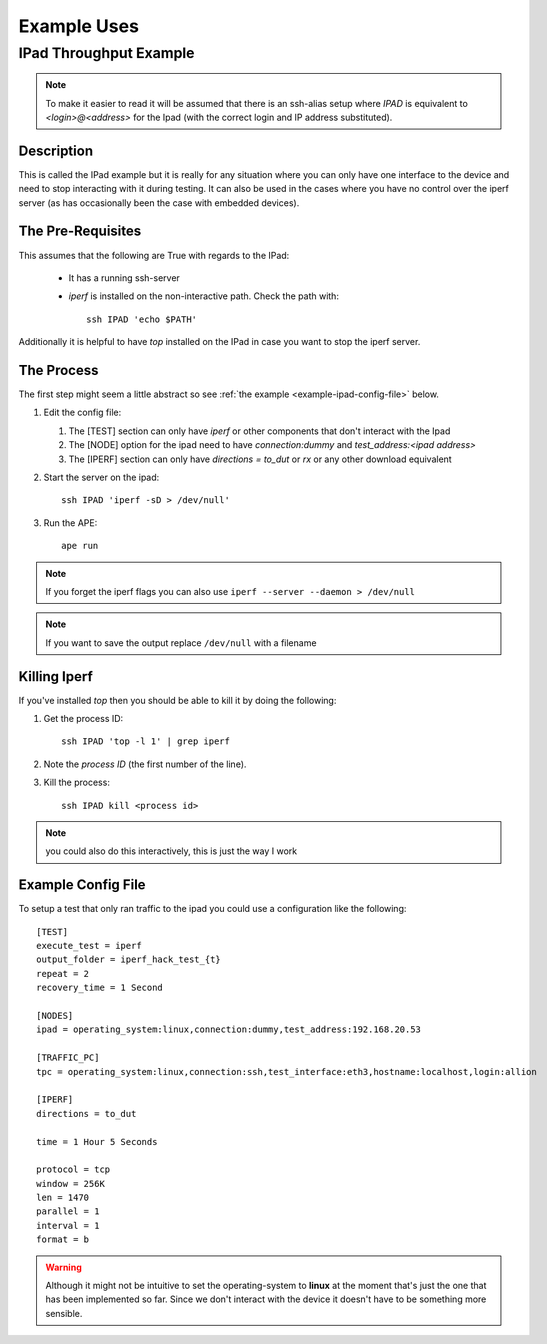 Example Uses
============

.. _ipad-example:

IPad Throughput Example
-----------------------

.. note:: To make it easier to read it will be assumed that there is an ssh-alias setup where `IPAD` is equivalent to `<login>@<address>` for the Ipad (with the correct login and IP address substituted).

Description
~~~~~~~~~~~

This is called the IPad example but it is really for any situation where you can only have one interface to the device and need to stop interacting with it during testing. It can also be used in the cases where you have no control over the iperf server (as has occasionally been the case with embedded devices).

The Pre-Requisites
~~~~~~~~~~~~~~~~~~

This assumes that the following are True with regards to the IPad:

   * It has a running ssh-server

   * `iperf` is installed on the non-interactive path. Check the path with::

         ssh IPAD 'echo $PATH'

Additionally it is helpful to have `top` installed on the IPad in case you want to stop the iperf server.

The Process
~~~~~~~~~~~

The first step might seem a little abstract so see :ref:`the example <example-ipad-config-file>` below.

1. Edit the config file:

   #. The [TEST] section can only have `iperf` or other components that don't interact with the Ipad

   #. The [NODE] option for the ipad need to have `connection:dummy` and `test_address:<ipad address>`

   #. The [IPERF] section can only have `directions = to_dut` or `rx` or any other download equivalent


2. Start the server on the ipad::

      ssh IPAD 'iperf -sD > /dev/null'


3. Run the APE::

      ape run

.. note:: If you forget the iperf flags you can also use ``iperf --server --daemon > /dev/null``

.. note:: If you want to save the output replace ``/dev/null`` with a filename

Killing Iperf
~~~~~~~~~~~~~

If you've installed `top` then you should be able to kill it by doing the following:

#. Get the process ID::

      ssh IPAD 'top -l 1' | grep iperf

#. Note the *process ID* (the first number of the line).

#. Kill the process::

      ssh IPAD kill <process id>

.. note:: you could also do this interactively, this is just the way I work

.. _example-ipad-config-file:

Example Config File
~~~~~~~~~~~~~~~~~~~

.. highlight:: ini

To setup a test that only ran traffic to the ipad you could use a configuration like the following::

   [TEST]
   execute_test = iperf
   output_folder = iperf_hack_test_{t}
   repeat = 2
   recovery_time = 1 Second

   [NODES]
   ipad = operating_system:linux,connection:dummy,test_address:192.168.20.53

   [TRAFFIC_PC]
   tpc = operating_system:linux,connection:ssh,test_interface:eth3,hostname:localhost,login:allion

   [IPERF]
   directions = to_dut

   time = 1 Hour 5 Seconds

   protocol = tcp
   window = 256K
   len = 1470
   parallel = 1
   interval = 1
   format = b

.. warning:: Although it might not be intuitive to set the operating-system to **linux** at the moment that's just the one that has been implemented so far. Since we don't interact with the device it doesn't have to be something more sensible.
